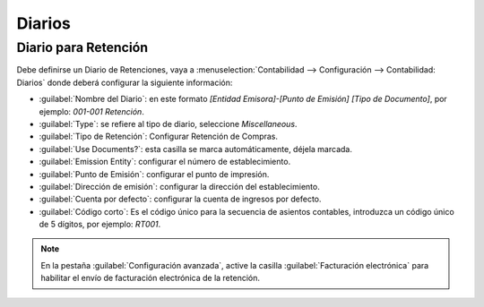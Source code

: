 Diarios 
=======


Diario para Retención
---------------------

Debe definirse un Diario de Retenciones, vaya a :menuselection:`Contabilidad --> Configuración -->
Contabilidad:  Diarios` donde deberá configurar la siguiente información:

- :guilabel:`Nombre del Diario`: en este formato `[Entidad Emisora]-[Punto de Emisión] [Tipo de Documento]`, por
  ejemplo: `001-001 Retención`.
- :guilabel:`Type`: se refiere al tipo de diario, seleccione `Miscellaneous`.
- :guilabel:`Tipo de Retención`: Configurar Retención de Compras.
- :guilabel:`Use Documents?`: esta casilla se marca automáticamente, déjela marcada.
- :guilabel:`Emission Entity`: configurar el número de establecimiento.
- :guilabel:`Punto de Emisión`: configurar el punto de impresión.
- :guilabel:`Dirección de emisión`: configurar la dirección del establecimiento.
- :guilabel:`Cuenta por defecto`: configurar la cuenta de ingresos por defecto.
- :guilabel:`Código corto`: Es el código único para la secuencia de asientos contables, introduzca un
  código único de 5 dígitos, por ejemplo: `RT001`.

.. imagen:: ecuador/withhold.png
   :align: center
   :alt: Configuración de la retención para Ecuador tipo de documento electrónico de Retención.

.. note::
   En la pestaña :guilabel:`Configuración avanzada`, active la casilla :guilabel:`Facturación electrónica` para
   habilitar el envío de facturación electrónica de la retención.

